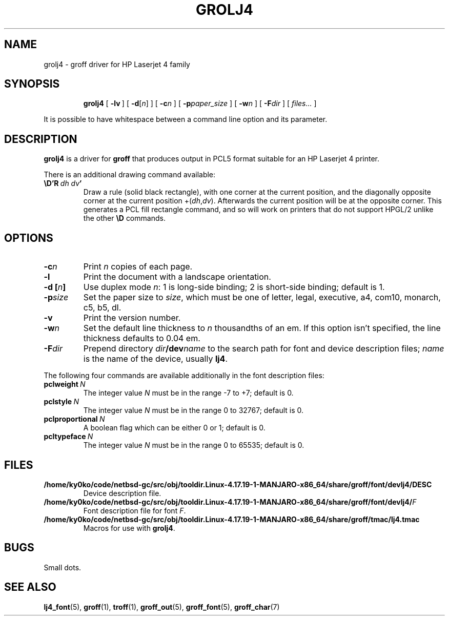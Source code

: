 .ig
Copyright (C) 1994-2000, 2001, 2002, 2004 Free Software Foundation, Inc.

Permission is granted to make and distribute verbatim copies of
this manual provided the copyright notice and this permission notice
are preserved on all copies.

Permission is granted to copy and distribute modified versions of this
manual under the conditions for verbatim copying, provided that the
entire resulting derived work is distributed under the terms of a
permission notice identical to this one.

Permission is granted to copy and distribute translations of this
manual into another language, under the above conditions for modified
versions, except that this permission notice may be included in
translations approved by the Free Software Foundation instead of in
the original English.
..
.\" Like TP, but if specified indent is more than half
.\" the current line-length - indent, use the default indent.
.de Tp
.ie \\n(.$=0:((0\\$1)*2u>(\\n(.lu-\\n(.iu)) .TP
.el .TP "\\$1"
..
.TH GROLJ4 1 "January 13, 2016" "Groff Version 1.19.2"
.SH NAME
grolj4 \- groff driver for HP Laserjet 4 family
.SH SYNOPSIS
.nr a \n(.j
.ad l
.nr i \n(.i
.in +\w'\fBgrolj4 'u
.ti \niu
.B grolj4
.de OP
.ie \\n(.$-1 .RI "[\ \fB\\$1\fP" "\\$2" "\ ]"
.el .RB "[\ " "\\$1" "\ ]"
..
.OP \-lv
.OP \-d \fR[\fPn\fR]\fP
.OP \-c n
.OP \-p paper_size
.OP \-w n
.OP \-F dir
.RI "[\ " files\|.\|.\|. "\ ]"
.br
.ad \na
.PP
It is possible to have whitespace between a command line option and its
parameter.
.SH DESCRIPTION
.B grolj4
is a driver for
.B groff
that produces output in PCL5 format suitable for an HP Laserjet 4 printer.
.LP
There is an additional drawing command available:
.TP
.BI \eD'R\  dh\ dv '
Draw a rule (solid black rectangle), with one corner
at the current position, and the diagonally opposite corner
at the current position
.RI +( dh , dv ).
Afterwards the current position will be at the opposite corner.  This
generates a PCL fill rectangle command, and so will work on
printers that do not support HPGL/2 unlike the other
.B \eD
commands.
.SH OPTIONS
.TP
.BI \-c n
Print
.I n
copies of each page.
.TP
.B \-l
Print the document with a landscape orientation.
.TP
.BI "\-d [" n ]
Use duplex mode
.IR n :
1\ is long-side binding; 2\ is short-side binding;
default is\ 1.
.TP
.BI \-p size
Set the paper size to
.IR size ,
which must be one of
letter, legal, executive, a4, com10, monarch, c5, b5, dl.
.TP
.B \-v
Print the version number.
.TP
.BI \-w n
Set the default line thickness to
.I n
thousandths of an em.
If this option isn't specified, the line thickness defaults to 0.04\~em.
.TP
.BI \-F dir
Prepend directory
.IB dir /dev name
to the search path for font and device description files;
.I name
is the name of the device, usually
.BR lj4 .
.LP
The following four commands are available additionally in the
font description files:
.TP
.BI pclweight \ N
The integer value
.I N
must be in the range -7 to +7; default is 0.
.TP
.BI pclstyle \ N
The integer value
.I N
must be in the range 0 to 32767; default is 0.
.TP
.BI pclproportional \ N
A boolean flag which can be either 0 or 1; default is 0.
.TP
.BI pcltypeface \ N
The integer value
.I N
must be in the range 0 to 65535; default is 0.
.SH FILES
.TP
.B /home/ky0ko/code/netbsd-gc/src/obj/tooldir.Linux-4.17.19-1-MANJARO-x86_64/share/groff/font/devlj4/DESC
Device description file.
.TP
.BI /home/ky0ko/code/netbsd-gc/src/obj/tooldir.Linux-4.17.19-1-MANJARO-x86_64/share/groff/font/devlj4/ F
Font description file for font
.IR F .
.TP
.B /home/ky0ko/code/netbsd-gc/src/obj/tooldir.Linux-4.17.19-1-MANJARO-x86_64/share/groff/tmac/lj4.tmac
Macros for use with
.BR grolj4 .
.SH BUGS
Small dots.
.SH "SEE ALSO"
.BR lj4_font (5),
.BR groff (1),
.BR troff (1),
.BR groff_out (5),
.BR groff_font (5),
.BR groff_char (7)
.
.\" Local Variables:
.\" mode: nroff
.\" End:

